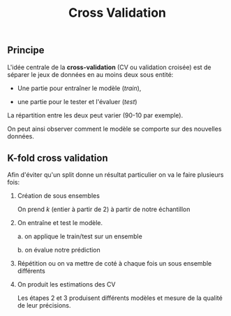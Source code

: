 :PROPERTIES:
:ID:       62e98936-8e79-41d1-8905-8b2e1967ec97
:END:
#+title: Cross Validation

** Principe

L'idée centrale de la *cross-validation* (CV ou validation croisée) est de séparer le jeux de données en au moins deux sous entité:

- Une partie pour entraîner le modèle (/train/),

- une partie pour le tester et l'évaluer (/test/)

La répartition entre les deux peut varier (90-10 par exemple).


On peut ainsi observer comment le modèle se comporte sur des nouvelles données.


** K-fold cross validation

Afin d'éviter qu'un split donne un résultat particulier on va le faire plusieurs fois:

1. Création de sous ensembles

   On prend $k$ (entier à partir de 2) à partir de notre échantillon

2. On entraîne et test le modèle.

   a. on applique le train/test sur un ensemble

   b. on évalue notre prédiction

3. Répétition ou on va mettre de coté à chaque fois un sous ensemble différents

4. On produit les estimations des CV

   Les étapes 2 et 3 produisent différents modèles et mesure de la qualité de leur précisions.
